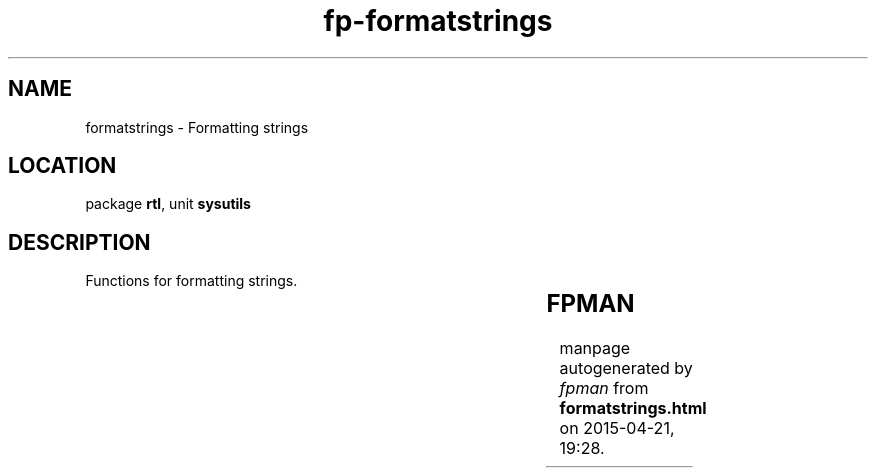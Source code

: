 .\" file autogenerated by fpman
.TH "fp-formatstrings" 3 "2014-03-14" "fpman" "Free Pascal Programmer's Manual"
.SH NAME
formatstrings - Formatting strings
.SH LOCATION
package \fBrtl\fR, unit \fBsysutils\fR
.SH DESCRIPTION
Functions for formatting strings.

.TS
ci | ci 
l | l 
l | l 
l | l 
l | l 
l | l 
l | l 
l | l 
l | l 
l | l 
l | l.
Name	Description	
=
\fBAdjustLineBreaks\fR	Convert line breaks to line breaks for system	
_
\fBFormatBuf\fR	Format a buffer	
_
\fBFormat\fR	Format arguments in string	
_
\fBFmtStr\fR	Format buffer	
_
\fBQuotedStr\fR	Quote a string	
_
\fBStrFmt\fR	Format arguments in a string	
_
\fBStrLFmt\fR	Format maximum L characters in a string	
_
\fBTrimLeft\fR	Remove whitespace at the left of a string	
_
\fBTrimRight\fR	Remove whitespace at the right of a string	
_
\fBTrim\fR	Remove whitespace at both ends of a string	
.TE


.SH FPMAN
manpage autogenerated by \fIfpman\fR from \fBformatstrings.html\fR on 2015-04-21, 19:28.

